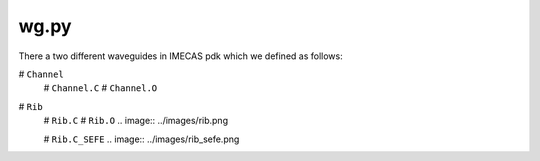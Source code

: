 wg.py
==========
There a two different waveguides in IMECAS pdk which we defined as follows:

# ``Channel``
    # ``Channel.C``
    # ``Channel.O``

    .. image:: ../images/channel.png


# ``Rib``
    # ``Rib.C``
    # ``Rib.O``
    .. image:: ../images/rib.png

    # ``Rib.C_SEFE``
    .. image:: ../images/rib_sefe.png

